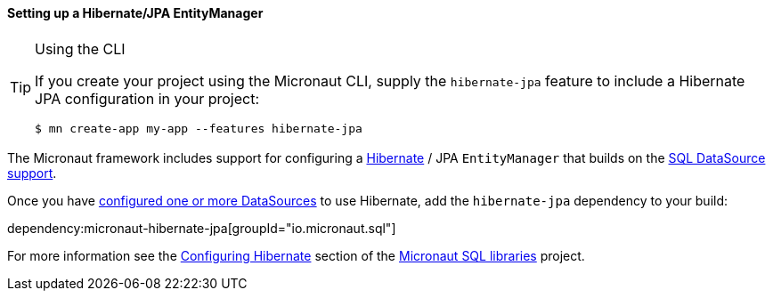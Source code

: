 ==== Setting up a Hibernate/JPA EntityManager

[TIP]
.Using the CLI
====
If you create your project using the Micronaut CLI, supply the `hibernate-jpa` feature to include a Hibernate JPA configuration in your project:
----
$ mn create-app my-app --features hibernate-jpa
----
====

The Micronaut framework includes support for configuring a https://hibernate.org[Hibernate] / JPA `EntityManager` that builds on the <<sqlSupport, SQL DataSource support>>.

Once you have <<sqlSupport, configured one or more DataSources>> to use Hibernate, add the `hibernate-jpa` dependency to your build:

dependency:micronaut-hibernate-jpa[groupId="io.micronaut.sql"]

For more information see the https://micronaut-projects.github.io/micronaut-sql/latest/guide/#hibernate[Configuring Hibernate] section of the https://github.com/micronaut-projects/micronaut-sql[Micronaut SQL libraries] project.
